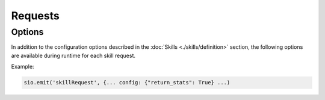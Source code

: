 Requests
========

Options
-------

In addition to the configuration options described in the :doc:`Skills <./skills/definition>` section,
the following options are available during runtime for each skill request.

Example:

.. code-block:: python

    sio.emit('skillRequest', {... config: {"return_stats": True} ...)

.. option:: return_stats

    This option is used to enable or disable the return of statistics from the broker. By default, this option is set to ``false``.

.. option:: min_delay

    This option is used to set the minimum delay between the skillRequest and skillResults. By default, this option is set to ``0``.

    .. note::

        This option slows down the answer of the broker. It is useful when you want to simulate a delay in the communication between the broker and the skill container.
        However, the requests are immediately transferred to the container, only the broker waits until the response is sent.

.. option:: donate

    This option marks the dataset as donated to allow permanent usage. By default, this option is set to ``false``.

.. option:: max_runtime

    This option is used to set the maximum runtime of a skill. By default, this option is set to ``0``.

.. options:: status

    This option can be activated to get status updates from the broker if available. By default, this option is set to ``false``.
    An integer value can be used to set the minimum delay between the status updates.
    This guarantees not receiving any message, if the skill sends nothing, there is nothing to send!

    .. warning::

        This will reduce the quota of the user. The quota is reduced by the number of status updates.

    .. note::

        The broker will only send status updates if the skill container implements the feature.
        If the container sends skill updates, but the time limit is reached,
        open status updates will sent to the user at the time the container sends new status updates.

.. option:: simulate

    If set to true, the task will be created but not send to a node. Note that the skill must exists!
    If an integer is given it is used to set the delay between the creation of the task and the sending the response.
    The response is the skill example output if set, otherwise an empty response is send.

